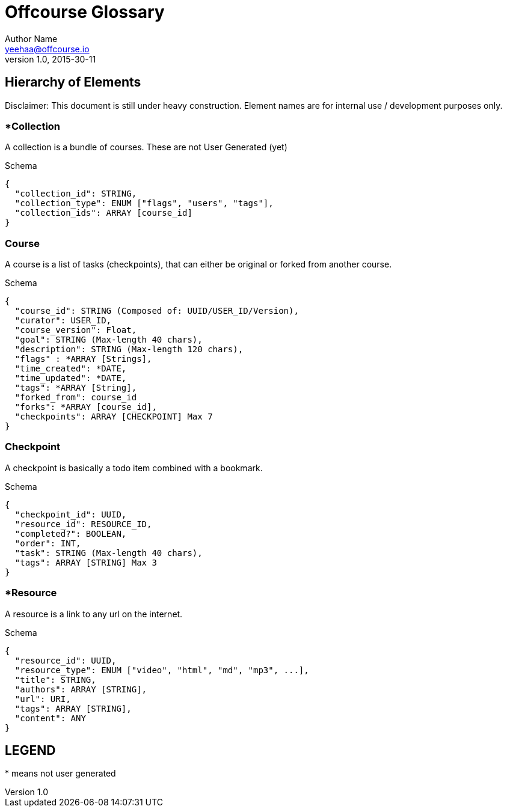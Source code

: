 Offcourse Glossary
==================
Author Name <yeehaa@offcourse.io>
v1.0, 2015-30-11

== Hierarchy of Elements

Disclaimer: This document is still under heavy construction. Element names are for internal use / development purposes only.

=== *Collection

A collection is a bundle of courses. These are not User Generated (yet)

.Schema
[source,json]
----
{
  "collection_id": STRING,
  "collection_type": ENUM ["flags", "users", "tags"],
  "collection_ids": ARRAY [course_id]
}
----

=== Course

A course is a list of tasks (checkpoints), that can either be original or forked from another course.

.Schema
[source,json]
----
{
  "course_id": STRING (Composed of: UUID/USER_ID/Version),
  "curator": USER_ID,
  "course_version": Float,
  "goal": STRING (Max-length 40 chars),
  "description": STRING (Max-length 120 chars),
  "flags" : *ARRAY [Strings],
  "time_created": *DATE,
  "time_updated": *DATE,
  "tags": *ARRAY [String],
  "forked_from": course_id
  "forks": *ARRAY [course_id],
  "checkpoints": ARRAY [CHECKPOINT] Max 7
}
----

=== Checkpoint

A checkpoint is basically a todo item combined with a bookmark.

.Schema
[source,json]
----
{
  "checkpoint_id": UUID,
  "resource_id": RESOURCE_ID,
  "completed?": BOOLEAN,
  "order": INT,
  "task": STRING (Max-length 40 chars),
  "tags": ARRAY [STRING] Max 3
}
----

=== *Resource

A resource is a link to any url on the internet.

.Schema
[source,json]
----
{
  "resource_id": UUID,
  "resource_type": ENUM ["video", "html", "md", "mp3", ...],
  "title": STRING,
  "authors": ARRAY [STRING],
  "url": URI,
  "tags": ARRAY [STRING],
  "content": ANY
}
----


== LEGEND

+++*+++ means not user generated

